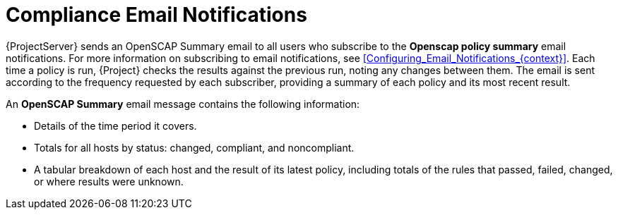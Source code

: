 [id="Compliance_Email_Notifications_{context}"]
= Compliance Email Notifications

{ProjectServer} sends an OpenSCAP Summary email to all users who subscribe to the *Openscap policy summary* email notifications.
For more information on subscribing to email notifications, see xref:Configuring_Email_Notifications_{context}[].
Each time a policy is run, {Project} checks the results against the previous run, noting any changes between them.
The email is sent according to the frequency requested by each subscriber, providing a summary of each policy and its most recent result.

An *OpenSCAP Summary* email message contains the following information:

* Details of the time period it covers.
* Totals for all hosts by status: changed, compliant, and noncompliant.
* A tabular breakdown of each host and the result of its latest policy, including totals of the rules that passed, failed, changed, or where results were unknown.
